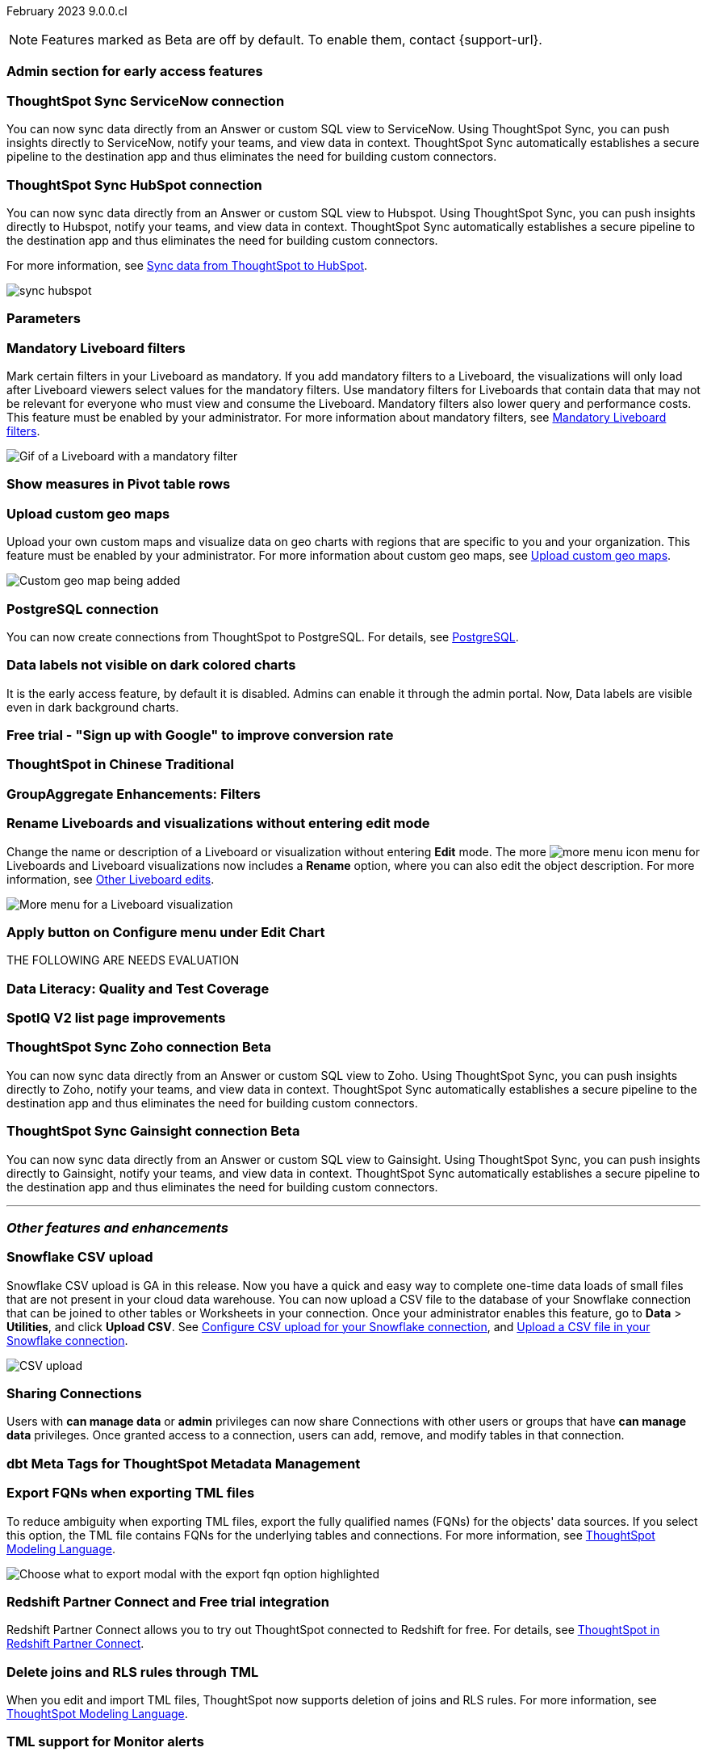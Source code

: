 ifndef::pendo-links[]
February 2023 [label label-dep]#9.0.0.cl#
endif::[]
ifdef::pendo-links[]
[month-year-whats-new]#February 2023 #
[label label-dep-whats-new]#9.0.0.cl#
endif::[]

ifndef::free-trial-feature[]
NOTE: Features marked as [.badge.badge-update-note]#Beta# are off by default. To enable them, contact {support-url}.
endif::free-trial-feature[]

[#primary-9-0-0-cl]

[#9-0-0-cl-early-access]
[discrete]
=== Admin section for early access features

// Mark

[#9-0-0-cl-sync-servicenow]
[discrete]
=== ThoughtSpot Sync ServiceNow connection

You can now sync data directly from an Answer or custom SQL view to ServiceNow. Using ThoughtSpot Sync, you can push insights directly to ServiceNow, notify your teams, and view data in context. ThoughtSpot Sync automatically establishes a secure pipeline to the destination app and thus eliminates the need for building custom connectors.

[#9-0-0-cl-sync-hubspot]
[discrete]
=== ThoughtSpot Sync HubSpot connection

You can now sync data directly from an Answer or custom SQL view to Hubspot. Using ThoughtSpot Sync, you can push insights directly to Hubspot, notify your teams, and view data in context. ThoughtSpot Sync automatically establishes a secure pipeline to the destination app and thus eliminates the need for building custom connectors.

For more information, see
ifndef::pendo-links[]
xref:sync-hubspot.adoc[Sync data from ThoughtSpot to HubSpot].
endif::[]
ifdef::pendo-links[]
xref:sync-hubspot.adoc[Sync data from ThoughtSpot to HubSpot,window=_blank].
endif::[]

image:sync-hubspot.png[]

[#9-0-0-cl-parameters]
[discrete]
=== Parameters

// Teresa. early access

[#9-0-0-cl-mandatory-filters]
[discrete]
=== Mandatory Liveboard filters

Mark certain filters in your Liveboard as mandatory. If you add mandatory filters to a Liveboard, the visualizations will only load after Liveboard viewers select values for the mandatory filters. Use mandatory filters for Liveboards that contain data that may not be relevant for everyone who must view and consume the Liveboard. Mandatory filters also lower query and performance costs. This feature must be enabled by your administrator. For more information about mandatory filters, see
ifndef::pendo-links[]
xref:liveboard-filters-mandatory.adoc[Mandatory Liveboard filters].
endif::[]
ifdef::pendo-links[]
see xref:liveboard-filters-mandatory.adoc[Mandatory Liveboard filters,window=_blank].
endif::[]

image::liveboard-filters-mandatory.gif[Gif of a Liveboard with a mandatory filter]

[#9-0-0-cl-pivot-measures]
[discrete]
=== Show measures in Pivot table rows

// Teresa

[#9-0-0-cl-custom-map]
[discrete]
=== Upload custom geo maps

Upload your own custom maps and visualize data on geo charts with regions that are specific to you and your organization. This feature must be enabled by your administrator. For more information about custom geo maps, see
ifndef::pendo-links[]
xref:geomaps-custom.adoc[Upload custom geo maps].
endif::[]
ifdef::pendo-links[]
see xref:geomaps-custom.adoc[Upload custom geo maps,window=_blank].
endif::[]

image::custom-map-example.png[Custom geo map being added]

// I want a 'before and after' with an image of a TS search but that is in progress

[#9-0-0-cl-postgresql]
[discrete]
=== PostgreSQL connection

You can now create connections from ThoughtSpot to PostgreSQL. For details, see
ifndef::pendo-links[]
xref:connections-postgresql.adoc[PostgreSQL].
endif::[]
ifdef::pendo-links[]
xref:connections-postgresql.adoc[PostgreSQL,window=_blank].
endif::[]

[#9-0-0-cl-labels]
[discrete]
=== Data labels not visible on dark colored charts
It is the early access feature, by default it is disabled. Admins can enable it through the admin portal. Now, Data labels are visible even in dark background charts.
// Yochana. early access

[#9-0-0-cl-google-signup]
[discrete]
=== Free trial - "Sign up with Google" to improve conversion rate

// Naomi. Free trial only

[#9-0-0-cl-chinese-traditional]
[discrete]
=== ThoughtSpot in Chinese Traditional

// Yochana. we already have a what's new for this in 8.8.1

[#9-0-0-cl-group-aggregate]
[discrete]
=== GroupAggregate Enhancements: Filters

// Naomi-- behind a flag and limited availability


[#9-0-0-cl-rename]
[discrete]
=== Rename Liveboards and visualizations without entering edit mode

Change the name or description of a Liveboard or visualization without entering *Edit* mode. The more image:icon-more-10px.png[more menu icon] menu for Liveboards and Liveboard visualizations now includes a *Rename* option, where you can also edit the object description. For more information, see
ifndef::pendo-links[]
xref:liveboard-layout-edit.adoc#other-edits[Other Liveboard edits].
endif::[]
ifdef::pendo-links[]
see xref:liveboard-layout-edit.adoc#other-edits[Other Liveboard edits,window=_blank].
endif::[]

image::liveboard-viz-rename.png[More menu for a Liveboard visualization, with Rename highlighted]

// Teresa

[#9-0-0-cl-chart-config-apply]
[discrete]
=== Apply button on Configure menu under Edit Chart

// Yochana

THE FOLLOWING ARE NEEDS EVALUATION

[#9-0-0-cl-data-literacy]
[discrete]
=== Data Literacy: Quality and Test Coverage

// Mark. beta/early access

[#9-0-0-cl-spotiq]
[discrete]
=== SpotIQ V2 list page improvements

// Yochana

ifndef::free-trial-feature[]
ifdef::pendo-links[]
[#9-0-0-cl-zoho-sync]
[discrete]
=== ThoughtSpot Sync Zoho connection [.badge.badge-beta-whats-new]#Beta#
endif::[]
ifndef::pendo-links[]
[#9-0-0-cl-zoho-sync]
[discrete]
=== ThoughtSpot Sync Zoho connection [.badge.badge-beta]#Beta#
endif::[]
// Naomi

You can now sync data directly from an Answer or custom SQL view to Zoho. Using ThoughtSpot Sync, you can push insights directly to Zoho, notify your teams, and view data in context. ThoughtSpot Sync automatically establishes a secure pipeline to the destination app and thus eliminates the need for building custom connectors.


endif::free-trial-feature[]

ifndef::free-trial-feature[]
ifdef::pendo-links[]
[#9-0-0-cl-gainsight-sync]
[discrete]
=== ThoughtSpot Sync Gainsight connection [.badge.badge-beta-whats-new]#Beta#
endif::[]
ifndef::pendo-links[]
[#9-0-0-cl-gainsight-sync]
[discrete]
=== ThoughtSpot Sync Gainsight connection [.badge.badge-beta]#Beta#
endif::[]
// Naomi

You can now sync data directly from an Answer or custom SQL view to Gainsight. Using ThoughtSpot Sync, you can push insights directly to Gainsight, notify your teams, and view data in context. ThoughtSpot Sync automatically establishes a secure pipeline to the destination app and thus eliminates the need for building custom connectors.


endif::free-trial-feature[]

'''
[#secondary-9-0-0-cl]
[discrete]
=== _Other features and enhancements_

[#9-0-0-cl-snowflake-csv]
[discrete]
=== Snowflake CSV upload
Snowflake CSV upload is GA in this release. Now you have a quick and easy way to complete one-time data loads of small files that are not present in your cloud data warehouse. You can now upload a CSV file to the database of your Snowflake connection that can be joined to other tables or Worksheets in your connection. Once your administrator enables this feature, go to *Data* > *Utilities*, and click *Upload CSV*.
ifndef::pendo-links[]
See xref:connections-snowflake-csv-upload-config.adoc[Configure CSV upload for your Snowflake connection],
endif::[]
ifdef::pendo-links[]
See xref:connections-snowflake-csv-upload-config.adoc[Configure CSV upload for your Snowflake connection,window=_blank],
endif::[]
ifndef::pendo-links[]
and xref:connections-snowflake-csv-upload.adoc[Upload a CSV file in your Snowflake connection].
endif::[]
ifdef::pendo-links[]
and xref:connections-snowflake-csv-upload.adoc[Upload a CSV file in your Snowflake connection,window=_blank].
endif::[]

image::csv-upload-app.png[CSV upload]

[#9-0-0-cl-connection-share]
[discrete]
=== Sharing Connections

// Naomi

Users with *can manage data* or *admin* privileges can now share Connections with other users or groups that have *can manage data* privileges. Once granted access to a connection, users can add, remove, and modify tables in that connection.

[#9-0-0-cl-dbt-meta]
[discrete]
=== dbt Meta Tags for ThoughtSpot Metadata Management

// Teresa. in beta

[#9-0-0-cl-fqn]
[discrete]
=== Export FQNs when exporting TML files

To reduce ambiguity when exporting TML files, export the fully qualified names (FQNs) for the objects' data sources. If you select this option, the TML file contains FQNs for the underlying tables and connections. For more information, see
ifndef::pendo-links[]
xref:tml.adoc#fqn[ThoughtSpot Modeling Language].
endif::[]
ifdef::pendo-links[]
see xref:tml.adoc#fqn[ThoughtSpot Modeling Language,window=_blank].
endif::[]

image::tml-export-fqn.png[Choose what to export modal with the export fqn option highlighted]


[#9-0-0-cl-redshift]
[discrete]
=== Redshift Partner Connect and Free trial integration

// Naomi

Redshift Partner Connect allows you to try out ThoughtSpot connected to Redshift for free.
For details,
ifndef::pendo-links[]
see xref:connections-redshift-partner.adoc[ThoughtSpot in Redshift Partner Connect].
endif::[]
ifdef::pendo-links[]
see xref:connections-redshift-partner.adoc[ThoughtSpot in Redshift Partner Connect,window=_blank].
endif::[]

[#9-0-0-cl-joins-rls]
[discrete]
=== Delete joins and RLS rules through TML

When you edit and import TML files, ThoughtSpot now supports deletion of joins and RLS rules.  For more information, see
ifndef::pendo-links[]
xref:tml.adoc[ThoughtSpot Modeling Language].
endif::[]
ifdef::pendo-links[]
see xref:tml.adoc[ThoughtSpot Modeling Language],window=_blank].
endif::[]

[#9-0-0-cl-tml-monitor]
[discrete]
=== TML support for Monitor alerts

// Teresa

[#9-0-0-cl-join-creation]
[discrete]
=== Deprecate old join creation UI

// Yochana. may not need what's new

[#9-0-0-cl-detail-options]
[discrete]
=== Add Delete and Make a copy option For applicable objects in details page

// Yochana

[#9-0-0-cl-tml-guids]
[discrete]
=== Support Viz guids in TML import/export

// Teresa

THE FOLLOWING ARE NEEDS EVALUATION

[#9-0-0-cl-ops-ui]
[discrete]
=== Ops-UI improvements - Oct 22

// Teresa

[#9-0-0-cl-snowflake]
[discrete]
=== Snowflake Partner Connect Free-Trial Integration on my1/my2 clusters

// Naomi-- GA

// feature works the same, but now redirects you to a my1 or my2 cluster instead of try.thoughtspot.com. Asking for confirmation about when one cluster is selected rather than the other.

ifndef::free-trial-feature[]
[discrete]
=== ThoughtSpot Everywhere

For new features and enhancements introduced in this release of ThoughtSpot Everywhere, see https://developers.thoughtspot.com/docs/?pageid=whats-new[ThoughtSpot Developer Documentation^].
endif::[]
